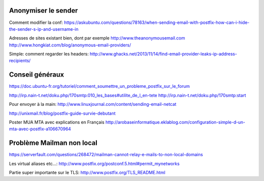 Anonymiser le sender
====================
Comment modifier la conf:
https://askubuntu.com/questions/78163/when-sending-email-with-postfix-how-can-i-hide-the-sender-s-ip-and-username-in

Adresses de sites existant bien, dont par exemple http://www.theanonymousemail.com
http://www.hongkiat.com/blog/anonymous-email-providers/

Simple: comment regarder les headers:
http://www.ghacks.net/2013/11/14/find-email-provider-leaks-ip-address-recipients/

Conseil généraux
================
https://doc.ubuntu-fr.org/tutoriel/comment_soumettre_un_probleme_postfix_sur_le_forum

http://irp.nain-t.net/doku.php/170smtp:010_les_bases#utilite_de_l_en-tete
http://irp.nain-t.net/doku.php/170smtp:start

Pour envoyer à la main:
http://www.linuxjournal.com/content/sending-email-netcat

http://unixmail.fr/blog/postfix-guide-survie-debutant

Poster MUA MTA avec explications en Français
http://arobaseinformatique.eklablog.com/configuration-simple-d-un-mta-avec-postfix-a106670964

Problème Mailman non local
==========================
https://serverfault.com/questions/268472/mailman-cannot-relay-e-mails-to-non-local-domains

Les virtual aliases etc...:
http://www.postfix.org/postconf.5.html#permit_mynetworks

Partie super importante sur le TLS:
http://www.postfix.org/TLS_README.html

